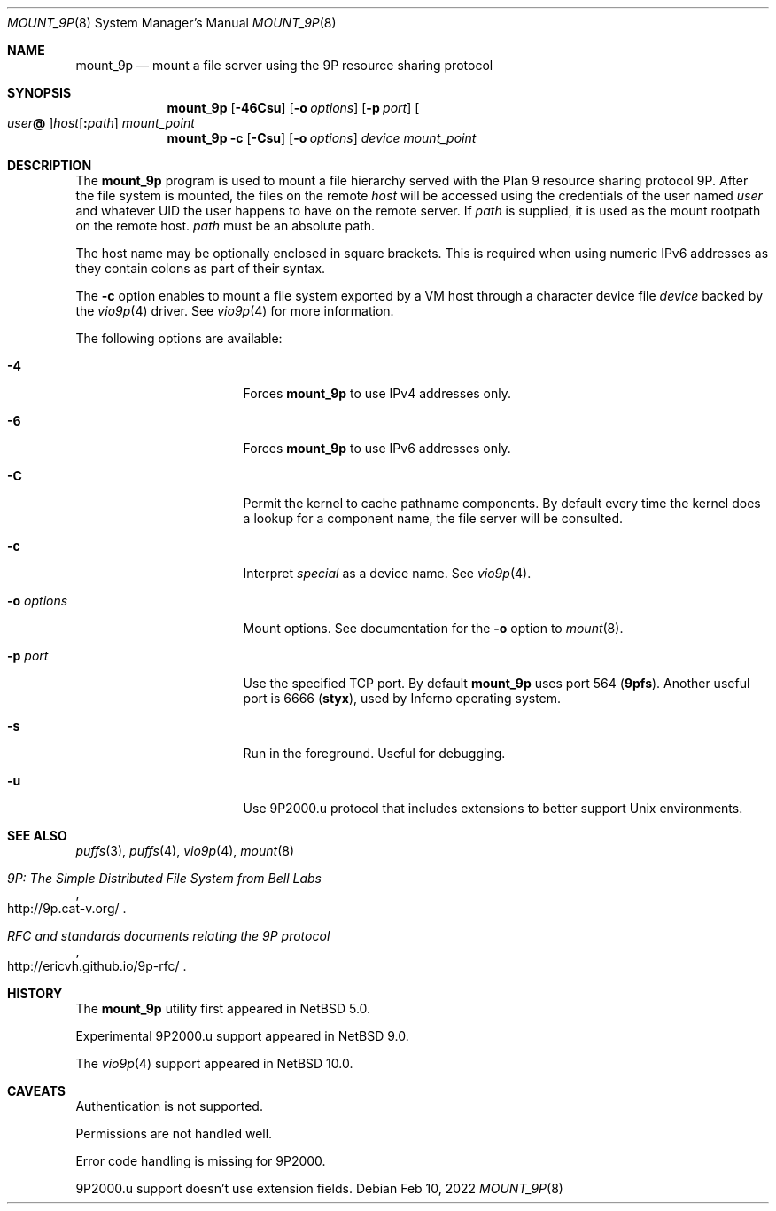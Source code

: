 .\"	$NetBSD: mount_9p.8,v 1.16 2022/02/10 13:05:07 uwe Exp $
.\"
.\" Copyright (c) 2007 Antti Kantee.  All rights reserved.
.\"
.\" Redistribution and use in source and binary forms, with or without
.\" modification, are permitted provided that the following conditions
.\" are met:
.\" 1. Redistributions of source code must retain the above copyright
.\"    notice, this list of conditions and the following disclaimer.
.\" 2. Redistributions in binary form must reproduce the above copyright
.\"    notice, this list of conditions and the following disclaimer in the
.\"    documentation and/or other materials provided with the distribution.
.\"
.\" THIS SOFTWARE IS PROVIDED BY THE AUTHOR AND CONTRIBUTORS ``AS IS'' AND
.\" ANY EXPRESS OR IMPLIED WARRANTIES, INCLUDING, BUT NOT LIMITED TO, THE
.\" IMPLIED WARRANTIES OF MERCHANTABILITY AND FITNESS FOR A PARTICULAR PURPOSE
.\" ARE DISCLAIMED.  IN NO EVENT SHALL THE AUTHOR OR CONTRIBUTORS BE LIABLE
.\" FOR ANY DIRECT, INDIRECT, INCIDENTAL, SPECIAL, EXEMPLARY, OR CONSEQUENTIAL
.\" DAMAGES (INCLUDING, BUT NOT LIMITED TO, PROCUREMENT OF SUBSTITUTE GOODS
.\" OR SERVICES; LOSS OF USE, DATA, OR PROFITS; OR BUSINESS INTERRUPTION)
.\" HOWEVER CAUSED AND ON ANY THEORY OF LIABILITY, WHETHER IN CONTRACT, STRICT
.\" LIABILITY, OR TORT (INCLUDING NEGLIGENCE OR OTHERWISE) ARISING IN ANY WAY
.\" OUT OF THE USE OF THIS SOFTWARE, EVEN IF ADVISED OF THE POSSIBILITY OF
.\" SUCH DAMAGE.
.\"
.Dd Feb 10, 2022
.Dt MOUNT_9P 8
.Os
.Sh NAME
.Nm mount_9p
.Nd mount a file server using the 9P resource sharing protocol
.Sh SYNOPSIS
.Nm
.Op Fl 46Csu
.Op Fl o Ar options
.Op Fl p Ar port
.Oo Ar user Ns Li \&@ Oc Ns Ar host Ns Op Li \&: Ns Ar path
.Ar mount_point
.Nm
.Fl c
.Op Fl Csu
.Op Fl o Ar options
.Ar device
.Ar mount_point
.Sh DESCRIPTION
The
.Nm
program is used to mount a file hierarchy served with the Plan 9
resource sharing protocol 9P.
After the file system is mounted, the files on the remote
.Ar host
will be accessed using the credentials of the user named
.Ar user
and whatever UID the user happens to have on the remote server.
If
.Ar path
is supplied, it is used as the mount rootpath on the remote host.
.Ar path
must be an absolute path.
.Pp
The host name may be optionally enclosed in square brackets.
This is required when using numeric IPv6 addresses as they contain
colons as part of their syntax.
.Pp
The
.Fl c
option enables to mount a file system exported by a VM host through
a character device file
.Ar device
backed by the
.Xr vio9p 4
driver.
See
.Xr vio9p 4
for more information.
.Pp
The following options are available:
.Bl -tag -width "Fl o Ar options"
.It Fl 4
Forces
.Nm
to use IPv4 addresses only.
.It Fl 6
Forces
.Nm
to use IPv6 addresses only.
.It Fl C
Permit the kernel to cache pathname components.
By default every time the kernel does a lookup for a component name,
the file server will be consulted.
.It Fl c
Interpret
.Ar special
as a device name.
See
.Xr vio9p 4 .
.It Fl o Ar options
Mount options.
See documentation for the
.Fl o
option to
.Xr mount 8 .
.It Fl p Ar port
Use the specified TCP port.
By default
.Nm
uses port 564
.Li ( 9pfs ) .
Another useful port is 6666
.Li ( styx ) ,
used by Inferno operating system.
.It Fl s
Run in the foreground.
Useful for debugging.
.It Fl u
Use 9P2000.u protocol that includes extensions to better support Unix
environments.
.El
.Sh SEE ALSO
.Xr puffs 3 ,
.Xr puffs 4 ,
.Xr vio9p 4 ,
.Xr mount 8
.Rs
.%T 9P: The Simple Distributed File System from Bell Labs
.%U http://9p.cat-v.org/
.Re
.Rs
.%T RFC and standards documents relating the 9P protocol
.%U http://ericvh.github.io/9p-rfc/
.Re
.Sh HISTORY
The
.Nm
utility first appeared in
.Nx 5.0 .
.Pp
Experimental 9P2000.u support appeared in
.Nx 9.0 .
.Pp
The
.Xr vio9p 4
support appeared in
.Nx 10.0 .
.Sh CAVEATS
Authentication is not supported.
.Pp
Permissions are not handled well.
.Pp
Error code handling is missing for 9P2000.
.Pp
9P2000.u support doesn't use extension fields.
